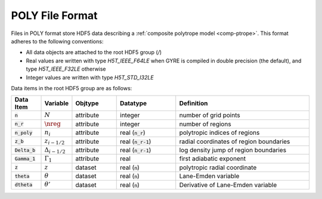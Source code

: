 .. _poly-file-format:

POLY File Format
================

Files in POLY format store HDF5 data describing a :ref:`composite polytrope
model <comp-ptrope>`. This format adheres to the following conventions:

* All data objects are attached to the root HDF5 group (`/`)
* Real values are written with type `H5T_IEEE_F64LE` when GYRE is
  compiled in double precision (the default), and type
  `H5T_IEEE_F32LE` otherwise
* Integer values are written with type `H5T_STD_I32LE`

Data items in the root HDF5 group are as follows:

.. list-table::
   :widths: 10 10 15 20 45
   :header-rows: 1

   * - Data Item
     - Variable
     - Objtype
     - Datatype
     - Definition
   * - :code:`n`
     - :math:`N`
     - attribute
     - integer
     - number of grid points
   * - :code:`n_r`
     - :math:`\nreg`
     - attribute
     - integer
     - number of regions
   * - :code:`n_poly`
     - :math:`n_{i}`
     - attribute
     - real (:code:`n_r`)
     - polytropic indices of regions
   * - :code:`z_b`
     - :math:`z_{i-1/2}`
     - attribute
     - real (:code:`n_r-1`)
     - radial coordinates of region boundaries
   * - :code:`Delta_b`
     - :math:`\Delta_{i-1/2}`
     - attribute
     - real (:code:`n_r-1`)
     - log density jump of region boundaries
   * - :code:`Gamma_1`
     - :math:`\Gamma_{1}`
     - attribute
     - real
     - first adiabatic exponent
   * - :code:`z`
     - :math:`z`
     - dataset
     - real (:code:`n`)
     - polytropic radial coordinate
   * - :code:`theta`
     - :math:`\theta`
     - dataset
     - real (:code:`n`)
     - Lane-Emden variable
   * - :code:`dtheta`
     - :math:`\theta'`
     - dataset
     - real (:code:`n`)
     - Derivative of Lane-Emden variable

